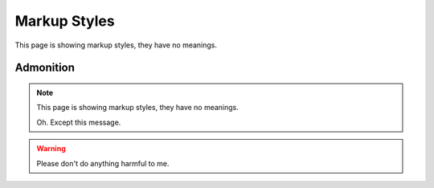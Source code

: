 Markup Styles
=============

This page is showing markup styles, they have no meanings.

Admonition
----------

.. note::
   This page is showing markup styles, they have no meanings.

   Oh. Except this message.

.. warning::
   Please don't do anything harmful to me.

.. deprecated:: 3.1
   Use :func:`spam` instead.
